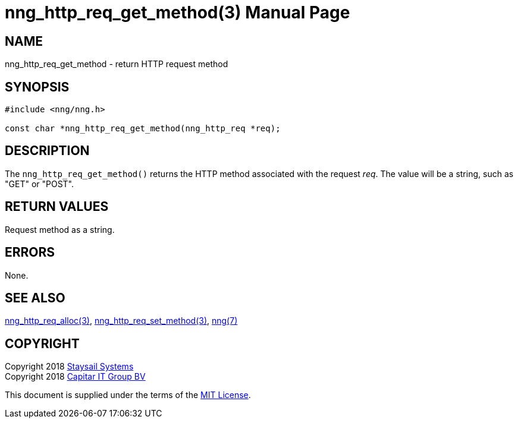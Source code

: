 = nng_http_req_get_method(3)
:doctype: manpage
:manmanual: nng
:mansource: nng
:manvolnum: 3
:copyright: Copyright 2018 Staysail Systems, Inc. <info@staysail.tech> \
            Copyright 2018 Capitar IT Group BV <info@capitar.com> \
            This software is supplied under the terms of the MIT License, a \
            copy of which should be located in the distribution where this \
            file was obtained (LICENSE.txt).  A copy of the license may also \
            be found online at https://opensource.org/licenses/MIT.

== NAME

nng_http_req_get_method - return HTTP request method

== SYNOPSIS

[source, c]
-----------
#include <nng/nng.h>

const char *nng_http_req_get_method(nng_http_req *req);
-----------

== DESCRIPTION

The `nng_http_req_get_method()` returns the HTTP method associated with
the request _req_.  The value will be a string, such as "GET" or "POST".


== RETURN VALUES

Request method as a string.

== ERRORS

None.

== SEE ALSO

<<nng_http_req_alloc#,nng_http_req_alloc(3)>>,
<<nng_http_req_set_method#,nng_http_req_set_method(3)>>,
<<nng#,nng(7)>>


== COPYRIGHT

Copyright 2018 mailto:info@staysail.tech[Staysail Systems, Inc.] +
Copyright 2018 mailto:info@capitar.com[Capitar IT Group BV]

This document is supplied under the terms of the
https://opensource.org/licenses/MIT[MIT License].
